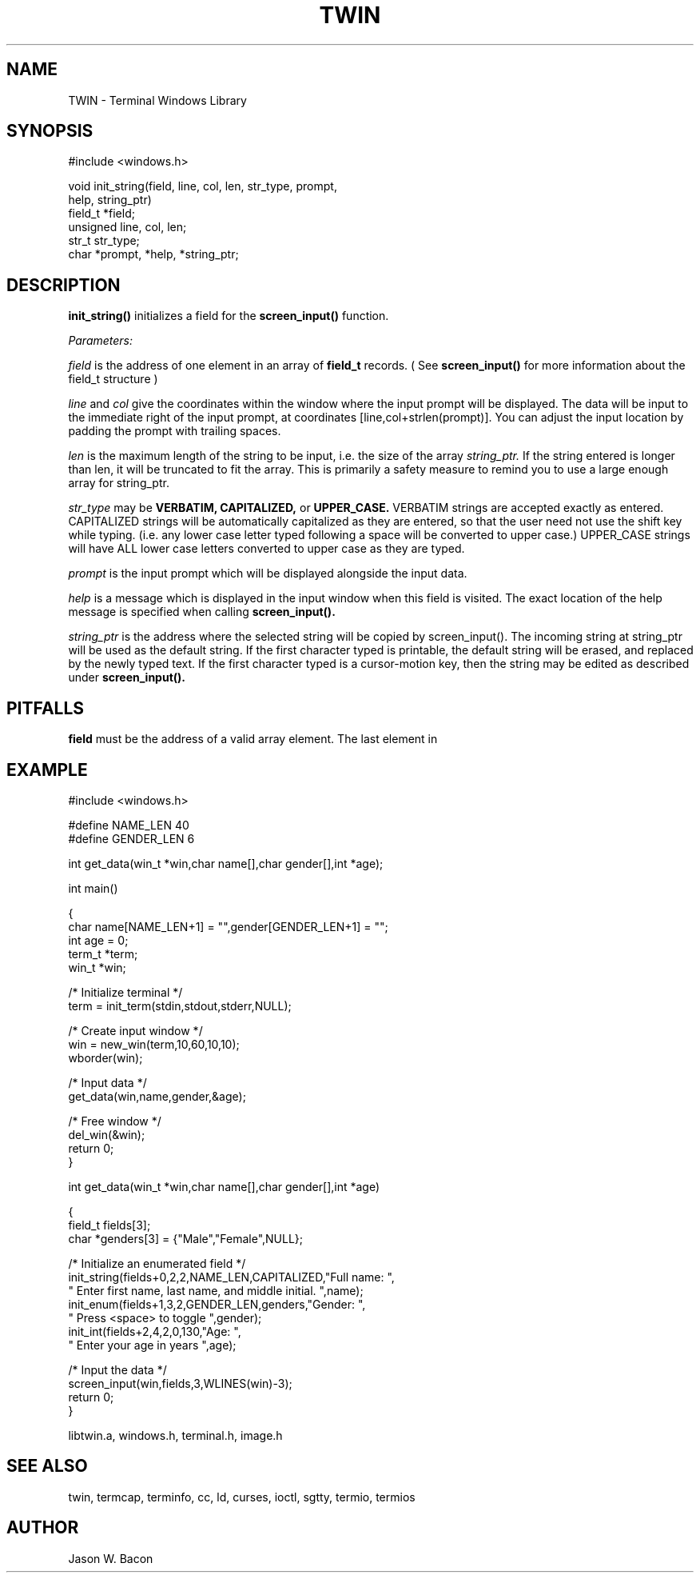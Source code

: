 .TH TWIN 3
.SH NAME
.PP
TWIN - Terminal Windows Library
.SH SYNOPSIS
.PP
.nf
#include <windows.h>

void    init_string(field, line, col, len, str_type, prompt,
                    help, string_ptr)
field_t *field;
unsigned line, col, len;
str_t   str_type;
char   *prompt, *help, *string_ptr;

.fi
.SH DESCRIPTION

.B init_string()
initializes a field for the
.B screen_input()
function. 

.cu
Parameters:

.cu
field
is the address of one element in an array of
.B field_t
records.  ( See
.B screen_input()
for more information about the
field_t structure )

.cu
line
and
.cu
col
give the coordinates within the window where the input prompt will
be displayed.  The data will be input to the immediate right of
the input prompt, at coordinates [line,col+strlen(prompt)].  You can adjust
the input location by padding the prompt with trailing spaces.

.cu
len
is the maximum length of the string to be input, i.e. the size
of the array
.cu
string_ptr.
If the string entered is longer than len, it will be truncated
to fit the array.
This is primarily a safety measure to remind you to use a large enough
array for string_ptr.

.cu
str_type
may be
.B VERBATIM, CAPITALIZED,
or
.B UPPER_CASE.
VERBATIM strings are accepted exactly as entered.  CAPITALIZED strings
will be automatically capitalized as they are entered, so that the
user need not use the shift key while typing.  (i.e. any lower case
letter typed following a space will be converted to upper case.)
UPPER_CASE strings
will have ALL lower case letters converted to upper case as they
are typed.

.cu
prompt
is the input prompt which will be displayed alongside the input data.

.cu
help
is a message which is displayed in the input window when
this field is visited.  The exact location of the help message
is specified when calling
.B screen_input().

.cu
string_ptr
is the address where the selected string will be copied by screen_input().
The incoming string at string_ptr will be used as the default string.
If the first character typed is printable, the default string will be
erased, and replaced by the newly typed text.  If the first character
typed is a cursor-motion key, then the string may be edited as described
under
.B screen_input().

.SH PITFALLS

.B field
must be the address of a valid array element.
The last element in

.SH EXAMPLE
.nf
#include <windows.h>

#define NAME_LEN    40
#define GENDER_LEN  6

int     get_data(win_t *win,char name[],char gender[],int *age);

int     main()

{
    char    name[NAME_LEN+1] = "",gender[GENDER_LEN+1] = "";
    int     age = 0;
    term_t  *term;
    win_t   *win;
    
    /* Initialize terminal */
    term = init_term(stdin,stdout,stderr,NULL);
    
    /* Create input window */
    win = new_win(term,10,60,10,10);
    wborder(win);
    
    /* Input data */
    get_data(win,name,gender,&age);
    
    /* Free window */
    del_win(&win);
    return 0;
}


int     get_data(win_t *win,char name[],char gender[],int *age)

{
    field_t fields[3];
    char    *genders[3] = {"Male","Female",NULL};
    
    /* Initialize an enumerated field */
    init_string(fields+0,2,2,NAME_LEN,CAPITALIZED,"Full name: ",
        " Enter first name, last name, and middle initial. ",name);
    init_enum(fields+1,3,2,GENDER_LEN,genders,"Gender: ",
        " Press <space> to toggle ",gender);
    init_int(fields+2,4,2,0,130,"Age: ",
        " Enter your age in years ",age);
    
    /* Input the data */
    screen_input(win,fields,3,WLINES(win)-3);
    return 0;
}

libtwin.a, windows.h, terminal.h, image.h
.SH SEE\ ALSO

twin, termcap, terminfo, cc, ld, curses, ioctl, sgtty, termio, termios
.SH AUTHOR

Jason W. Bacon
